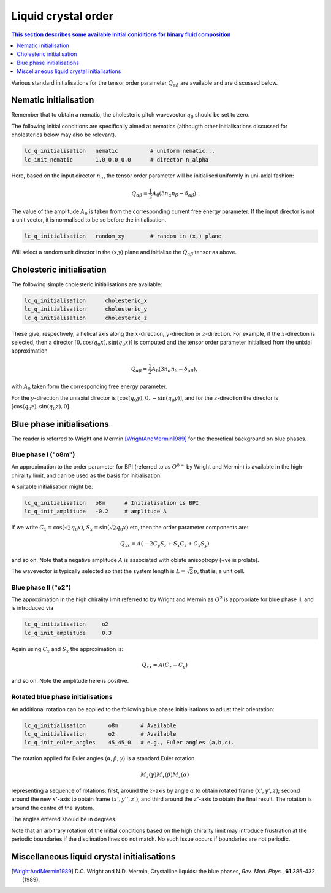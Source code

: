 Liquid crystal order
--------------------

.. contents:: This section describes some available initial coniditions for
              binary fluid composition
   :depth: 1
   :local:
   :backlinks: none


Various standard initialisations for the tensor order parameter
:math:`Q_{\alpha\beta}` are available and are discussed below.



Nematic initialisation
^^^^^^^^^^^^^^^^^^^^^^

Remember that to obtain a nematic, the cholesteric pitch wavevector
:math:`q_0` should be set to zero.

The following initial conditions are specifically aimed at nematics
(althougth other initialisations discussed for cholesterics below
may also be relevant).

.. code-block:: none
  
  lc_q_initialisation   nematic          # uniform nematic...
  lc_init_nematic       1.0_0.0_0.0      # director n_alpha

Here, based on the input director :math:`n_\alpha`, the tensor order
parameter will be initialised uniformly in uni-axial fashion:

.. math::

  Q_{\alpha\beta} = 
  {\textstyle \frac{1}{2}} A_0 (3 n_\alpha n_\beta - \delta_{\alpha\beta}).

The value of the amplitude :math:`A_0` is taken from the corresponding
current free energy parameter. If the input director is not a unit
vector, it is normalised to be so before the initialisation. 

.. code-block:: none

  lc_q_initialisation   random_xy        # random in (x,) plane

Will select a random unit director in the (x,y) plane and initialise
the :math:`Q_{\alpha\beta}` tensor as above.

Cholesteric initialisation
^^^^^^^^^^^^^^^^^^^^^^^^^^

The following simple cholesteric initialisations are available:

.. code-block:: none

  lc_q_initialisation      cholesteric_x
  lc_q_initialisation      cholesteric_y
  lc_q_initialisation      cholesteric_z

These give, respectively, a helical axis along the :math:`x`-direction,
:math:`y`-direction or :math:`z`-direction. For example, if the
:math:`x`-direction is selected, then a director
:math:`[0,\cos(q_0 x), \sin(q_0 x)]` is computed and the tensor order
parameter initialised from the unixial approximation

.. math::

  Q_{\alpha\beta} = 
  {\textstyle \frac{1}{2}} A_0 (3 n_\alpha n_\beta - \delta_{\alpha\beta}),

with :math:`A_0` taken form the corresponding free energy parameter.


For the :math:`y`-direction the uniaxial director is
:math:`[\cos(q_0 y),0,-\sin(q_0 y)]`, and for the :math:`z`-direction
the director is :math:`[\cos(q_0 z), \sin(q_0 z),0]`.


Blue phase initialisations
^^^^^^^^^^^^^^^^^^^^^^^^^^

The reader is referred to Wright and Mermin [WrightAndMermin1989]_
for the theoretical background on blue phases.

Blue phase I ("o8m")
""""""""""""""""""""

An approximation to the order parameter for BPI (referred to as :math:`O^{8-}`
by Wright and Mermin)  is available in the high-chirality limit,
and can be used as the basis for initialisation.

A suitable initialisation might be:

.. code-block:: none
   
  lc_q_initialisation   o8m      # Initialisation is BPI
  lc_q_init_amplitude   -0.2     # amplitude A

If we write :math:`C_x = \cos(\sqrt{2} q_0 x)`,
:math:`S_x = \sin(\sqrt{2} q_0 x)` etc, then the order parameter
components are:

.. math::

  Q_{xx} = A (-2 C_y S_z + S_x C_z + C_x S_y) 

and so on. Note that a negative amplitude :math:`A` is associated with oblate
anisoptropy (+ve is prolate).

The wavevector is typically selected so that the system length is
:math:`L = \sqrt{2} p`, that is, a unit cell.


Blue phase II ("o2")
""""""""""""""""""""

The approximation in the high chirality limit referred to by Wright and
Mermin as :math:`O^2` is appropriate for blue phase II, and is
introduced via

.. code-block:: none
  
  lc_q_initialisation     o2
  lc_q_init_amplitude     0.3

Again using :math:`C_x` and :math:`S_x` the approximation is:

.. math::

  Q_{xx} = A(C_z - C_y)


and so on. Note the amplitude here is positive.



Rotated blue phase initialisations
""""""""""""""""""""""""""""""""""

An additional rotation can be applied to the following blue phase
initialisations to adjust their orientation:

.. code-block:: none
  
  lc_q_initialisation       o8m       # Available
  lc_q_initialisation       o2        # Available
  lc_q_init_euler_angles    45_45_0   # e.g., Euler angles (a,b,c).

The rotation applied for Euler angles (:math:`\alpha, \beta, \gamma`)
is a standard Euler rotation

.. math::
  
  M_z(\gamma) M_x(\beta) M_z(\alpha)

representing a sequence of rotations: first, around the :math:`z`-axis by angle
:math:`\alpha` to obtain rotated frame :math:`(x', y',z)`; second around the
new :math:`x'`-axis to obtain frame :math:`(x', y'', z')`; and third
around the :math:`z'`-axis to obtain the final result. The rotation is
around the centre of the system.

The angles entered should be in degrees.

Note that an arbitrary rotation of the initial conditions based on the
high chirality limit may introduce frustration at the periodic
boundaries if the disclination lines do not match. No such issue
occurs if boundaries are not periodic.


Miscellaneous liquid crystal initialisations
^^^^^^^^^^^^^^^^^^^^^^^^^^^^^^^^^^^^^^^^^^^^



.. [WrightAndMermin1989] D.C. Wright and N.D. Mermin, Crystalline liquids:
                         the blue phases,
                         *Rev. Mod. Phys.*, **61** 385-432 (1989).
